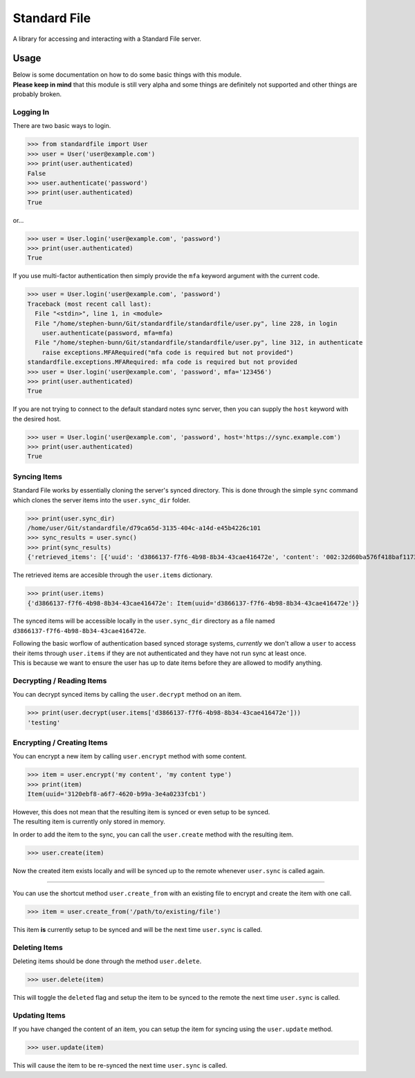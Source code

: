 =============
Standard File
=============

A library for accessing and interacting with a Standard File server.

.. raw:: html

   <p align="center">
      <a href="https://github.com/stephen-bunn/standardfile/blob/master/LICENSE" target="_blank"><img alt="License" src="https://img.shields.io/github/license/stephen-bunn/standardfile.svg"></a>
      <a href="https://travis-ci.org/stephen-bunn/standardfile" target="_blank"><img alt="Build Status" src="https://travis-ci.org/stephen-bunn/standardfile.svg?branch=master"></a>
      <a href="https://standardfile.readthedocs.io/" target="_blank"><img alt="Documentation Status" src="https://img.shields.io/readthedocs/standardfile.svg"></a>
      <a href="https://www.codacy.com/app/stephen-bunn/standardfile?utm_source=github.com&amp;utm_medium=referral&amp;utm_content=stephen-bunn/standardfile&amp;utm_campaign=Badge_Grade"><img src="https://api.codacy.com/project/badge/Grade/235fcd8337b64a7496a0043191205f3e"/></a>
      <a href="https://saythanks.io/to/stephen-bunn" target="_blank"><img alt="Say Thanks!" src="https://img.shields.io/badge/Say%20Thanks-!-1EAEDB.svg"></a>
   </p>
   <p align="center">
      <a href="https://www.python.org/" target="_blank"><img alt="Made with: Python" src="https://forthebadge.com/images/badges/made-with-python.svg"></a>
   </p>


Usage
-----

| Below is some documentation on how to do some basic things with this module.
| **Please keep in mind** that this module is still very alpha and some things are definitely not supported and other things are probably broken.


Logging In
~~~~~~~~~~

There are two basic ways to login.

>>> from standardfile import User
>>> user = User('user@example.com')
>>> print(user.authenticated)
False
>>> user.authenticate('password')
>>> print(user.authenticated)
True


or...

>>> user = User.login('user@example.com', 'password')
>>> print(user.authenticated)
True


If you use multi-factor authentication then simply provide the ``mfa`` keyword argument with the current code.

>>> user = User.login('user@example.com', 'password')
Traceback (most recent call last):
  File "<stdin>", line 1, in <module>
  File "/home/stephen-bunn/Git/standardfile/standardfile/user.py", line 228, in login
    user.authenticate(password, mfa=mfa)
  File "/home/stephen-bunn/Git/standardfile/standardfile/user.py", line 312, in authenticate
    raise exceptions.MFARequired("mfa code is required but not provided")
standardfile.exceptions.MFARequired: mfa code is required but not provided
>>> user = User.login('user@example.com', 'password', mfa='123456')
>>> print(user.authenticated)
True


If you are not trying to connect to the default standard notes sync server, then you can supply the ``host`` keyword with the desired host.

>>> user = User.login('user@example.com', 'password', host='https://sync.example.com')
>>> print(user.authenticated)
True


Syncing Items
~~~~~~~~~~~~~

Standard File works by essentially cloning the server's synced directory.
This is done through the simple ``sync`` command which clones the server items into the ``user.sync_dir`` folder.

>>> print(user.sync_dir)
/home/user/Git/standardfile/d79ca65d-3135-404c-a14d-e45b4226c101
>>> sync_results = user.sync()
>>> print(sync_results)
{'retrieved_items': [{'uuid': 'd3866137-f7f6-4b98-8b34-43cae416472e', 'content': '002:32d60ba576f418baf1173527c2e9c0c82cd3642885cbd48c2dc86e30ed5dfaeb:d3866137-f7f6-4b98-8b34-43cae416472e:9cab0dd683cac38b8fac8060a5d7f835:mrKYT+9jFsOuBO5Baa4jWA==', 'content_type': 'test', 'enc_item_key': '002:681be79d198eab9fb57695b74a522af8169ecf75f14eed8b588bb4a4a45c4e3e:d3866137-f7f6-4b98-8b34-43cae416472e:354d55bd7ac79d7a955372405a3c3a27:omJYXXy98pLj1JEGuSKB0/cc/Wu9bnNa5SjLSKsz6DwOxBnRFesNCqIImSxL5omN98LU4a5iXhqYwRPYp833Bc4UY5/Fexn0eSATMqZ/tRM=', 'auth_hash': None, 'created_at': '2018-06-07T23:08:48.023Z', 'updated_at': '2018-06-07T23:44:05.369Z', 'deleted': False}], 'saved_items': [], 'unsaved': [], 'sync_token': 'MjoxNTMwMTI4NjA2LjcwNTYyNDg=\n', 'cursor_token': None}


The retrieved items are accesible through the ``user.items`` dictionary.

>>> print(user.items)
{'d3866137-f7f6-4b98-8b34-43cae416472e': Item(uuid='d3866137-f7f6-4b98-8b34-43cae416472e')}


The synced items will be accessible locally in the ``user.sync_dir`` directory as a file named ``d3866137-f7f6-4b98-8b34-43cae416472e``.

| Following the basic worflow of authentication based synced storage systems, *currently* we don't allow a ``user`` to access their items through ``user.items`` if they are not authenticated and they have not run sync at least once.
| This is because we want to ensure the user has up to date items before they are allowed to modify anything.


Decrypting / Reading Items
~~~~~~~~~~~~~~~~~~~~~~~~~~

You can decrypt synced items by calling the ``user.decrypt`` method on an item.

>>> print(user.decrypt(user.items['d3866137-f7f6-4b98-8b34-43cae416472e']))
'testing'


Encrypting / Creating Items
~~~~~~~~~~~~~~~~~~~~~~~~~~~

You can encrypt a new item by calling ``user.encrypt`` method with some content.

>>> item = user.encrypt('my content', 'my content type')
>>> print(item)
Item(uuid='3120ebf8-a6f7-4620-b99a-3e4a0233fcb1')

| However, this does not mean that the resulting item is synced or even setup to be synced.
| The resulting item is currently only stored in memory.

In order to add the item to the sync, you can call the ``user.create`` method with the resulting item.

>>> user.create(item)


Now the created item exists locally and will be synced up to the remote whenever ``user.sync`` is called again.

----

You can use the shortcut method ``user.create_from`` with an existing file to encrypt and create the item with one call.

>>> item = user.create_from('/path/to/existing/file')


This item **is** currently setup to be synced and will be the next time ``user.sync`` is called.


Deleting Items
~~~~~~~~~~~~~~

Deleting items should be done through the method ``user.delete``.

>>> user.delete(item)

This will toggle the ``deleted`` flag and setup the item to be synced to the remote the next time ``user.sync`` is called.


Updating Items
~~~~~~~~~~~~~~

If you have changed the content of an item, you can setup the item for syncing  using the ``user.update`` method.

>>> user.update(item)

This will cause the item to be re-synced the next time ``user.sync`` is called.
